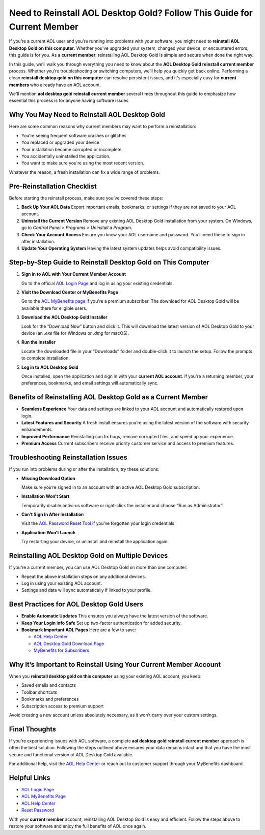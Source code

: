 Need to Reinstall AOL Desktop Gold? Follow This Guide for Current Member
========================================================================

If you're a current AOL user and you're running into problems with your software, you might need to **reinstall AOL Desktop Gold on this computer**. Whether you've upgraded your system, changed your device, or encountered errors, this guide is for you. As a **current member**, reinstalling AOL Desktop Gold is simple and secure when done the right way.

In this guide, we’ll walk you through everything you need to know about the **AOL Desktop Gold reinstall current member** process. Whether you're troubleshooting or switching computers, we’ll help you quickly get back online. Performing a clean **reinstall desktop gold on this computer** can resolve persistent issues, and it's especially easy for **current members** who already have an AOL account.

We'll mention **aol desktop gold reinstall current member** several times throughout this guide to emphasize how essential this process is for anyone having software issues.

Why You May Need to Reinstall AOL Desktop Gold
----------------------------------------------

Here are some common reasons why current members may want to perform a reinstallation:

- You're seeing frequent software crashes or glitches.
- You replaced or upgraded your device.
- Your installation became corrupted or incomplete.
- You accidentally uninstalled the application.
- You want to make sure you're using the most recent version.

Whatever the reason, a fresh installation can fix a wide range of problems.

Pre-Reinstallation Checklist
----------------------------

Before starting the reinstall process, make sure you’ve covered these steps:

1. **Back Up Your AOL Data**  
   Export important emails, bookmarks, or settings if they are not saved to your AOL account.

2. **Uninstall the Current Version**  
   Remove any existing AOL Desktop Gold installation from your system. On Windows, go to *Control Panel > Programs > Uninstall a Program*.

3. **Check Your Account Access**  
   Ensure you know your AOL username and password. You’ll need these to sign in after installation.

4. **Update Your Operating System**  
   Having the latest system updates helps avoid compatibility issues.

Step-by-Step Guide to Reinstall Desktop Gold on This Computer
--------------------------------------------------------------

1. **Sign in to AOL with Your Current Member Account**

   Go to the official `AOL Login Page <https://login.aol.com>`_ and log in using your existing credentials.

2. **Visit the Download Center or MyBenefits Page**

   Go to the `AOL MyBenefits page <https://mybenefits.aol.com>`_ if you're a premium subscriber. The download for AOL Desktop Gold will be available there for eligible users.

3. **Download the AOL Desktop Gold Installer**

   Look for the “Download Now” button and click it. This will download the latest version of AOL Desktop Gold to your device (an `.exe` file for Windows or `.dmg` for macOS).

4. **Run the Installer**

   Locate the downloaded file in your “Downloads” folder and double-click it to launch the setup. Follow the prompts to complete installation.

5. **Log in to AOL Desktop Gold**

   Once installed, open the application and sign in with your **current AOL account**. If you're a returning member, your preferences, bookmarks, and email settings will automatically sync.

Benefits of Reinstalling AOL Desktop Gold as a Current Member
-------------------------------------------------------------

- **Seamless Experience**  
  Your data and settings are linked to your AOL account and automatically restored upon login.

- **Latest Features and Security**  
  A fresh install ensures you’re using the latest version of the software with security enhancements.

- **Improved Performance**  
  Reinstalling can fix bugs, remove corrupted files, and speed up your experience.

- **Premium Access**  
  Current subscribers receive priority customer service and access to premium features.

Troubleshooting Reinstallation Issues
-------------------------------------

If you run into problems during or after the installation, try these solutions:

- **Missing Download Option**

  Make sure you’re signed in to an account with an active AOL Desktop Gold subscription.

- **Installation Won’t Start**

  Temporarily disable antivirus software or right-click the installer and choose “Run as Administrator”.

- **Can’t Sign In After Installation**

  Visit the `AOL Password Reset Tool <https://login.aol.com/forgot>`_ if you’ve forgotten your login credentials.

- **Application Won’t Launch**

  Try restarting your device, or uninstall and reinstall the application again.

Reinstalling AOL Desktop Gold on Multiple Devices
-------------------------------------------------

If you're a current member, you can use AOL Desktop Gold on more than one computer:

- Repeat the above installation steps on any additional devices.
- Log in using your existing AOL account.
- Settings and data will sync automatically if linked to your profile.

Best Practices for AOL Desktop Gold Users
-----------------------------------------

- **Enable Automatic Updates**  
  This ensures you always have the latest version of the software.

- **Keep Your Login Info Safe**  
  Set up two-factor authentication for added security.

- **Bookmark Important AOL Pages**  
  Here are a few to save:

  - `AOL Help Center <https://help.aol.com>`_
  - `AOL Desktop Gold Download Page <https://login.aol.com>`_
  - `MyBenefits for Subscribers <https://mybenefits.aol.com>`_

Why It’s Important to Reinstall Using Your Current Member Account
-----------------------------------------------------------------

When you **reinstall desktop gold on this computer** using your existing AOL account, you keep:

- Saved emails and contacts
- Toolbar shortcuts
- Bookmarks and preferences
- Subscription access to premium support

Avoid creating a new account unless absolutely necessary, as it won’t carry over your custom settings.

Final Thoughts
--------------

If you're experiencing issues with AOL software, a complete **aol desktop gold reinstall current member** approach is often the best solution. Following the steps outlined above ensures your data remains intact and that you have the most secure and functional version of AOL Desktop Gold available.

For additional help, visit the `AOL Help Center <https://help.aol.com>`_ or reach out to customer support through your MyBenefits dashboard.

Helpful Links
-------------

- `AOL Login Page <https://login.aol.com>`_
- `AOL MyBenefits Page <https://mybenefits.aol.com>`_
- `AOL Help Center <https://help.aol.com>`_
- `Reset Password <https://login.aol.com/forgot>`_

With your **current member** account, reinstalling AOL Desktop Gold is easy and efficient. Follow the steps above to restore your software and enjoy the full benefits of AOL once again.